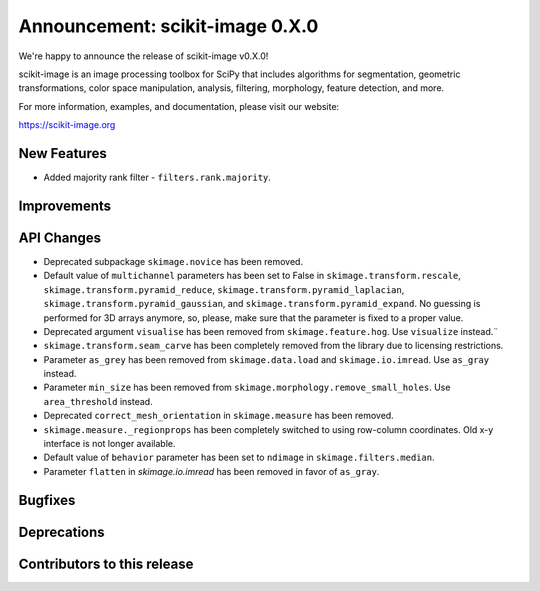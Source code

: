 Announcement: scikit-image 0.X.0
================================

We're happy to announce the release of scikit-image v0.X.0!

scikit-image is an image processing toolbox for SciPy that includes algorithms
for segmentation, geometric transformations, color space manipulation,
analysis, filtering, morphology, feature detection, and more.

For more information, examples, and documentation, please visit our website:

https://scikit-image.org



New Features
------------
- Added majority rank filter - ``filters.rank.majority``.


Improvements
------------


API Changes
-----------
- Deprecated subpackage ``skimage.novice`` has been removed.
- Default value of ``multichannel`` parameters has been set to False in
  ``skimage.transform.rescale``, ``skimage.transform.pyramid_reduce``,
  ``skimage.transform.pyramid_laplacian``,
  ``skimage.transform.pyramid_gaussian``, and
  ``skimage.transform.pyramid_expand``. No guessing is performed for 3D arrays
  anymore, so, please, make sure that the parameter is fixed to a proper value.
- Deprecated argument ``visualise`` has been removed from
  ``skimage.feature.hog``. Use ``visualize`` instead.¨
- ``skimage.transform.seam_carve`` has been completely removed from the
  library due to licensing restrictions.
- Parameter ``as_grey`` has been removed from ``skimage.data.load`` and
  ``skimage.io.imread``. Use ``as_gray`` instead.
- Parameter ``min_size`` has been removed from
  ``skimage.morphology.remove_small_holes``. Use ``area_threshold`` instead.
- Deprecated ``correct_mesh_orientation`` in ``skimage.measure`` has been
  removed.
- ``skimage.measure._regionprops`` has been completely switched to using
  row-column coordinates. Old x-y interface is not longer available.
- Default value of ``behavior`` parameter has been set to ``ndimage`` in
  ``skimage.filters.median``.
- Parameter ``flatten`` in `skimage.io.imread` has been removed in
  favor of ``as_gray``.


Bugfixes
--------


Deprecations
------------


Contributors to this release
----------------------------
